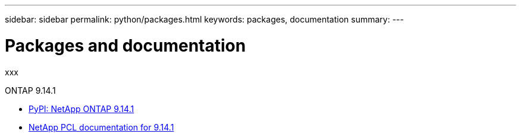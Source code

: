 ---
sidebar: sidebar
permalink: python/packages.html
keywords: packages, documentation
summary: 
---

= Packages and documentation
:hardbreaks:
:nofooter:
:icons: font
:linkattrs:
:imagesdir: ./media/

[.lead]
xxx

.ONTAP 9.14.1

* https://pypi.org/project/netapp-ontap[PyPI: NetApp ONTAP 9.14.1^]

* https://library.netapp.com/ecmdocs/ECMLP2886776/html/index.html[NetApp PCL documentation for 9.14.1^]
